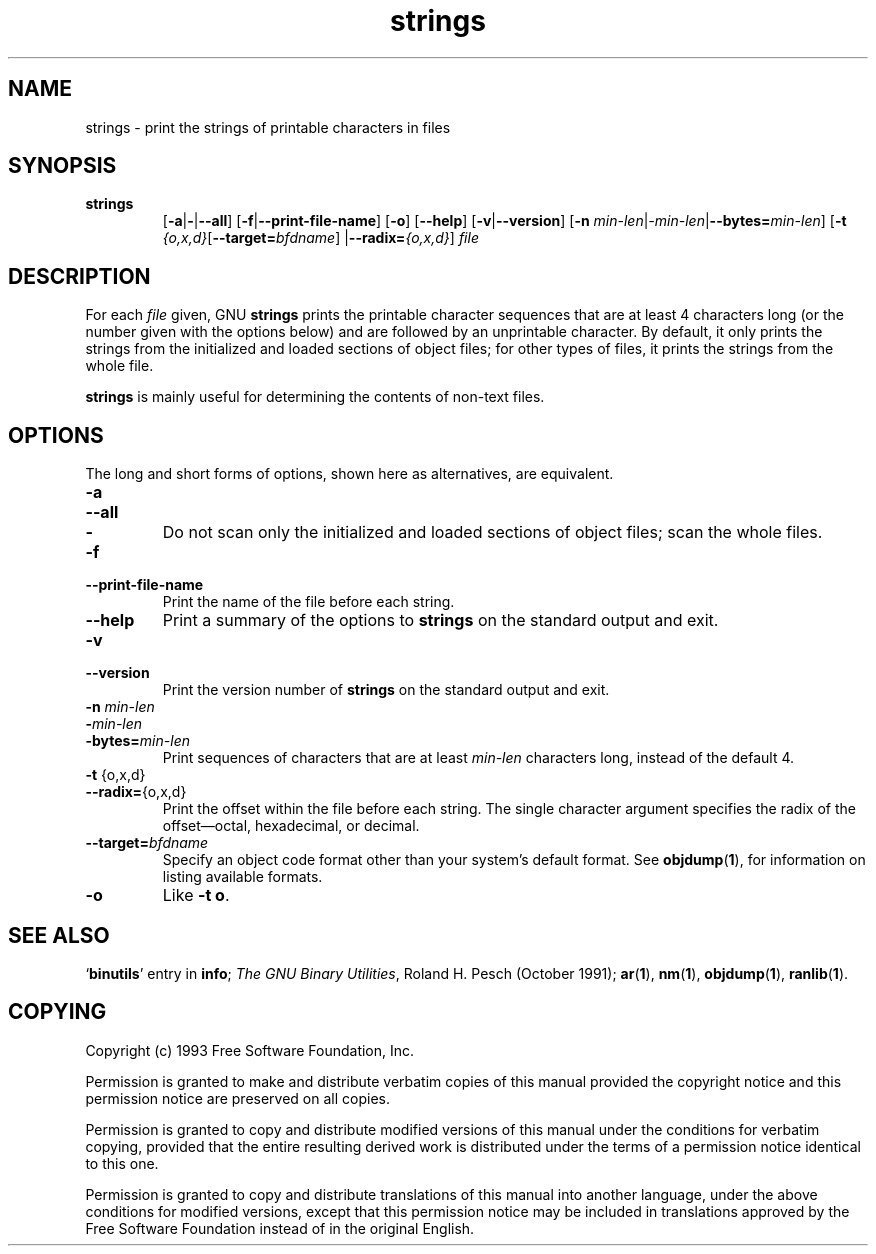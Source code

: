 .\" Copyright (c) 1993 Free Software Foundation
.\" See section COPYING for conditions for redistribution
.TH strings 1 "25 June 1993" "cygnus support" "GNU Development Tools"
.de BP
.sp
.ti \-.2i
\(**
..

.SH NAME
strings \- print the strings of printable characters in files

.SH SYNOPSIS
.hy 0
.na
.TP
.B strings
.RB "[\|" \-a | \-\c
.RB | \-\-all "\|]"
.RB "[\|" \-f | \-\-print\-file\-name "\|]"
.RB "[\|" \-o "\|]"
.RB "[\|" \-\-help "\|]"
.RB "[\|" \-v | \-\-version "\|]"
.RB "[\|" \-n
.I min\-len\c
.RI | \-min\-len\c
.RB | "\-\-bytes="\c
.I min\-len\c
\&\|]
.RB "[\|" \-t
.I {o,x,d}\c
.RB "[\|" "\-\-target=\fIbfdname" "\|]"
.RB | "\-\-radix="\c
.I {o,x,d}\c
\&\|]
.I file\c
.ad b
.hy 1
.SH DESCRIPTION
For each
.I file
given, GNU \c
.B strings
prints the printable character sequences that are at least 4
characters long (or the number given with the options below) and are
followed by an unprintable character.  By default, it only prints the
strings from the initialized and loaded sections of object files; for
other types of files, it prints the strings from the whole file.

.PP
.B strings
is mainly useful for determining the contents of non-text files.

.SH OPTIONS
The long and short forms of options, shown here as alternatives, are
equivalent.

.TP
.B \-a
.TP
.B \-\-all
.TP
.B \-
Do not scan only the initialized and loaded sections of object files;
scan the whole files.

.TP
.B \-f
.TP
.B \-\-print\-file\-name
Print the name of the file before each string.

.TP
.B \-\-help
Print a summary of the options to
.B strings
on the standard output and exit.

.TP
.B \-v
.TP
.B \-\-version
Print the version number
of
.B strings
on the standard output and exit.

.TP
.B "\-n \fImin\-len\fP"
.TP
.B "\-\fImin\-len\fP"
.TP
.B "\-bytes=\fImin\-len\fP"
Print sequences of characters that are at least
.I min\-len
characters long, instead of the default 4.

.TP
.BR "\-t " {o,x,d}
.TP
.BR "\-\-radix=" {o,x,d}
Print the offset within the file before each string.  The single
character argument specifies the radix of the offset\(emoctal,
hexadecimal, or decimal.

.TP
.BI "\-\-target=" "bfdname"
Specify an object code format other than your system's default format.
See
.BR objdump ( 1 ),
for information on listing available formats.

.TP
.B \-o
Like
.BR "\-t o" .

.PP

.SH "SEE ALSO"
.RB "`\|" binutils "\|'"
entry in
.B
info\c
\&;
.I
The GNU Binary Utilities\c
\&, Roland H. Pesch (October 1991);
.BR ar ( 1 ),
.BR nm ( 1 ),
.BR objdump ( 1 ),
.BR ranlib ( 1 ).


.SH COPYING
Copyright (c) 1993 Free Software Foundation, Inc.
.PP
Permission is granted to make and distribute verbatim copies of
this manual provided the copyright notice and this permission notice
are preserved on all copies.
.PP
Permission is granted to copy and distribute modified versions of this
manual under the conditions for verbatim copying, provided that the
entire resulting derived work is distributed under the terms of a
permission notice identical to this one.
.PP
Permission is granted to copy and distribute translations of this
manual into another language, under the above conditions for modified
versions, except that this permission notice may be included in
translations approved by the Free Software Foundation instead of in
the original English.
